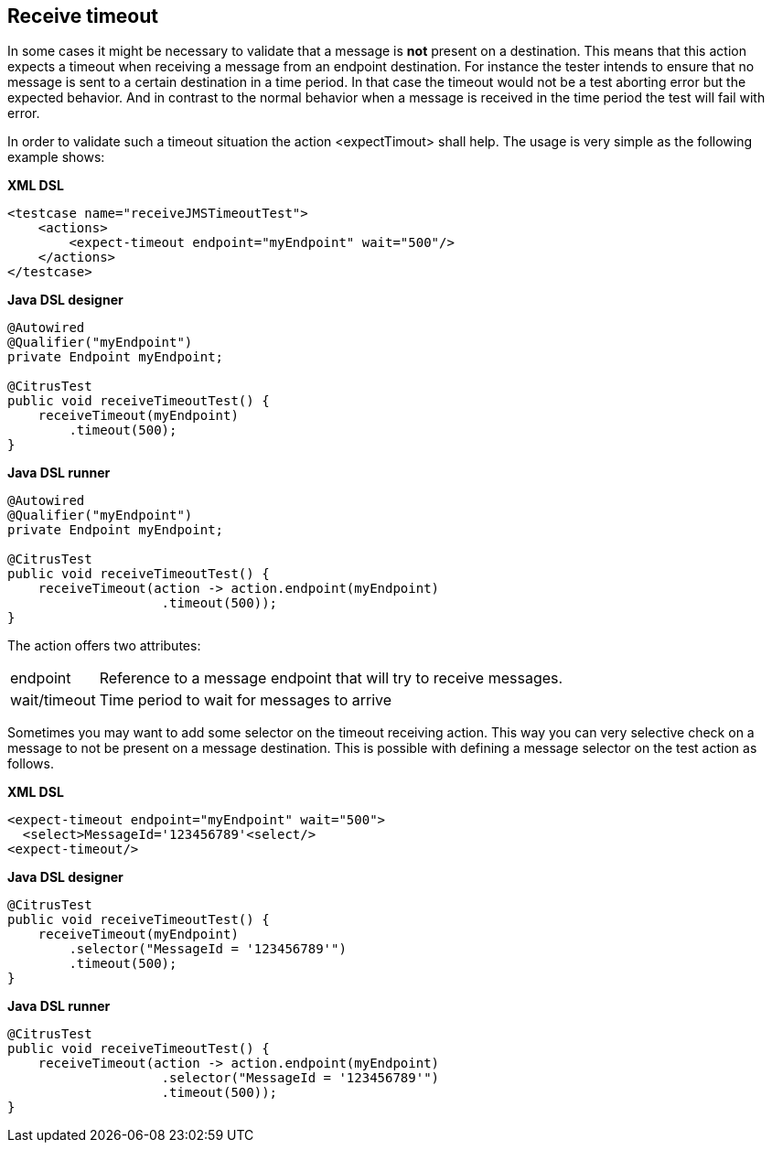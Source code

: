 [[actions-receive-timeout]]
== Receive timeout

In some cases it might be necessary to validate that a message is *not* present on a destination. This means that this action expects a timeout when receiving a message from an endpoint destination. For instance the tester intends to ensure that no message is sent to a certain destination in a time period. In that case the timeout would not be a test aborting error but the expected behavior. And in contrast to the normal behavior when a message is received in the time period the test will fail with error.

In order to validate such a timeout situation the action <expectTimout> shall help. The usage is very simple as the following example shows:

*XML DSL* 

[source,xml]
----
<testcase name="receiveJMSTimeoutTest">
    <actions>
        <expect-timeout endpoint="myEndpoint" wait="500"/>
    </actions>
</testcase>
----

*Java DSL designer* 

[source,java]
----
@Autowired
@Qualifier("myEndpoint")
private Endpoint myEndpoint;

@CitrusTest
public void receiveTimeoutTest() {
    receiveTimeout(myEndpoint)
        .timeout(500);
}
----

*Java DSL runner* 

[source,java]
----
@Autowired
@Qualifier("myEndpoint")
private Endpoint myEndpoint;

@CitrusTest
public void receiveTimeoutTest() {
    receiveTimeout(action -> action.endpoint(myEndpoint)
                    .timeout(500));
}
----

The action offers two attributes:

[horizontal]
endpoint:: Reference to a message endpoint that will try to receive messages.
wait/timeout:: Time period to wait for messages to arrive

Sometimes you may want to add some selector on the timeout receiving action. This way you can very selective check on a message to not be present on a message destination. This is possible with defining a message selector on the test action as follows.

*XML DSL* 

[source,xml]
----
<expect-timeout endpoint="myEndpoint" wait="500">
  <select>MessageId='123456789'<select/>
<expect-timeout/>
----

*Java DSL designer* 

[source,java]
----
@CitrusTest
public void receiveTimeoutTest() {
    receiveTimeout(myEndpoint)
        .selector("MessageId = '123456789'")
        .timeout(500);
}
----

*Java DSL runner* 

[source,java]
----
@CitrusTest
public void receiveTimeoutTest() {
    receiveTimeout(action -> action.endpoint(myEndpoint)
                    .selector("MessageId = '123456789'")
                    .timeout(500));
}
----